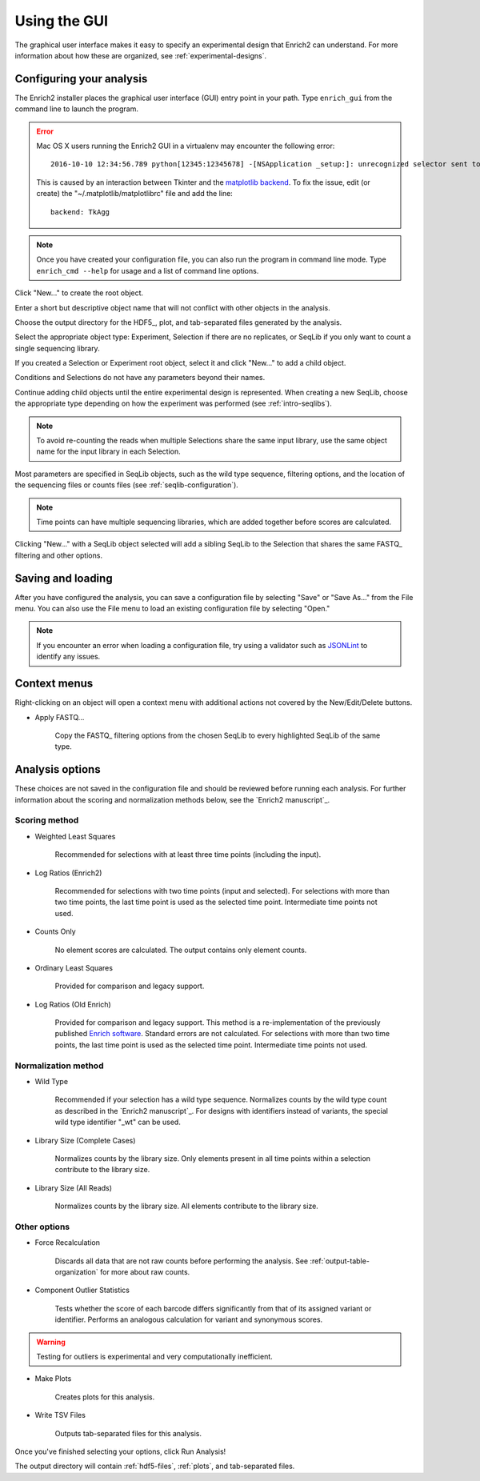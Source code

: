 .. _gui-documentation:

Using the GUI
======================

The graphical user interface makes it easy to specify an experimental design that Enrich2 can understand. For more information about how these are organized, see :ref:`experimental-designs`.

Configuring your analysis
------------------------------------

The Enrich2 installer places the graphical user interface (GUI) entry point in your path. Type ``enrich_gui`` from the command line to launch the program. 

.. error:: Mac OS X users running the Enrich2 GUI in a virtualenv may encounter the following error::

        2016-10-10 12:34:56.789 python[12345:12345678] -[NSApplication _setup:]: unrecognized selector sent to instance 0x12345abcd

    This is caused by an interaction between Tkinter and the `matplotlib backend <http://matplotlib.org/faq/usage_faq.html#what-is-a-backend>`_. To fix the issue, edit (or create) the "~/.matplotlib/matplotlibrc" file and add the line::

        backend: TkAgg

.. note:: Once you have created your configuration file, you can also run the program in command line mode. Type ``enrich_cmd --help`` for usage and a list of command line options.

.. image:: _static/gui_screenshots/empty.png
	:alt: The Enrich2 GUI window upon launch

Click "New..." to create the root object.

.. image:: _static/gui_screenshots/new_root.png
	:alt: The new root object window

Enter a short but descriptive object name that will not conflict with other objects in the analysis.

Choose the output directory for the HDF5_, plot, and tab-separated files generated by the analysis.

Select the appropriate object type: Experiment, Selection if there are no replicates, or SeqLib if you only want to count a single sequencing library.

If you created a Selection or Experiment root object, select it and click "New..." to add a child object.

.. image:: _static/gui_screenshots/new_child.png
	:alt: Creating a child object

Conditions and Selections do not have any parameters beyond their names.

Continue adding child objects until the entire experimental design is represented.
When creating a new SeqLib, choose the appropriate type depending on how the 
experiment was performed (see :ref:`intro-seqlibs`).

.. note:: To avoid re-counting the reads when multiple Selections share the same input library, use the same object name for the input library in each Selection.

Most parameters are specified in SeqLib objects, such as the wild type sequence, filtering options, and the location of the sequencing files or counts files (see :ref:`seqlib-configuration`).

.. note:: Time points can have multiple sequencing libraries, which are added together before scores are calculated.

.. image:: _static/gui_screenshots/seqlib.png
	:alt: Editing a SeqLib object

Clicking "New..." with a SeqLib object selected will add a sibling SeqLib to the Selection that shares the same FASTQ_ filtering and other options.  

Saving and loading
---------------------------

After you have configured the analysis, you can save a configuration file by selecting "Save" or "Save As..." from the File menu. You can also use the File menu to load an existing configuration file by selecting "Open."

.. note:: If you encounter an error when loading a configuration file, try using a validator such as `JSONLint <http://jsonlint.com/>`_ to identify any issues. 

Context menus
---------------------------

Right-clicking on an object will open a context menu with additional actions not covered by the New/Edit/Delete buttons.

.. image:: _static/gui_screenshots/context_menu.png
	:alt: Right-click context menu for a SeqLib

* Apply FASTQ...

	Copy the FASTQ_ filtering options from the chosen SeqLib to every highlighted SeqLib of the same type. 

.. _analysis-options:

Analysis options
---------------------

These choices are not saved in the configuration file and should be reviewed before running each analysis. For further information about the scoring and normalization methods below, see the `Enrich2 manuscript`_.

Scoring method
+++++++++++++++++++++++

* Weighted Least Squares

	Recommended for selections with at least three time points (including the input). 

* Log Ratios (Enrich2)
	
	 Recommended for selections with two time points (input and selected). For selections with more than two time points, the last time point is used as the selected time point. Intermediate time points not used.

* Counts Only

	No element scores are calculated. The output contains only element counts.

* Ordinary Least Squares

	Provided for comparison and legacy support.

* Log Ratios (Old Enrich)

	Provided for comparison and legacy support. This method is a re-implementation of the previously published `Enrich software <http://www.ncbi.nlm.nih.gov/pmc/articles/PMC3232369/>`_. Standard errors are not calculated. For selections with more than two time points, the last time point is used as the selected time point. Intermediate time points not used.

Normalization method
+++++++++++++++++++++++

* Wild Type

	Recommended if your selection has a wild type sequence. Normalizes counts by the wild type count as described in the `Enrich2 manuscript`_. For designs with identifiers instead of variants, the special wild type identifier "_wt" can be used.

* Library Size (Complete Cases)

	Normalizes counts by the library size. Only elements present in all time points within a selection contribute to the library size.

* Library Size (All Reads)

	Normalizes counts by the library size. All elements contribute to the library size.

Other options
+++++++++++++++++++++++

* Force Recalculation

	Discards all data that are not raw counts before performing the analysis. See :ref:`output-table-organization` for more about raw counts.

* Component Outlier Statistics

	Tests whether the score of each barcode differs significantly from that of its assigned variant or identifier. Performs an analogous calculation for variant and synonymous scores.

.. warning:: Testing for outliers is experimental and very computationally inefficient.

* Make Plots

	Creates plots for this analysis.

* Write TSV Files

	Outputs tab-separated files for this analysis.

Once you've finished selecting your options, click Run Analysis!

The output directory will contain :ref:`hdf5-files`, :ref:`plots`, and tab-separated files.

